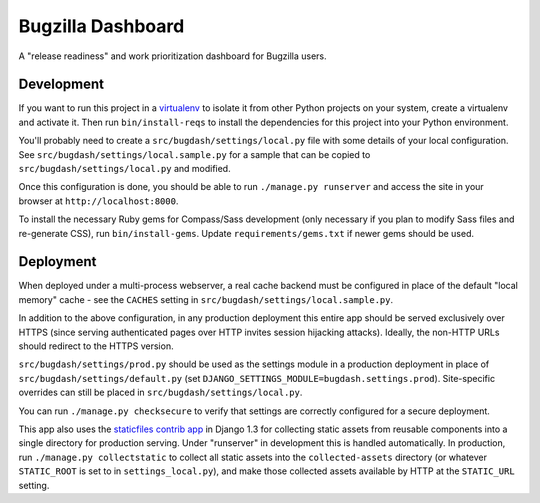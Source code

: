 Bugzilla Dashboard
==================

A "release readiness" and work prioritization dashboard for Bugzilla users.

Development
-----------

If you want to run this project in a `virtualenv`_ to isolate it from
other Python projects on your system, create a virtualenv and activate
it.  Then run ``bin/install-reqs`` to install the dependencies for
this project into your Python environment.

You'll probably need to create a ``src/bugdash/settings/local.py`` file with
some details of your local configuration.  See
``src/bugdash/settings/local.sample.py`` for a sample that can be copied to
``src/bugdash/settings/local.py`` and modified.

Once this configuration is done, you should be able to run ``./manage.py
runserver`` and access the site in your browser at
``http://localhost:8000``.

.. _virtualenv: http://www.virtualenv.org

To install the necessary Ruby gems for Compass/Sass development (only
necessary if you plan to modify Sass files and re-generate CSS), run
``bin/install-gems``.  Update ``requirements/gems.txt`` if newer gems should
be used.

Deployment
----------

When deployed under a multi-process webserver, a real cache backend must be
configured in place of the default "local memory" cache - see the ``CACHES``
setting in ``src/bugdash/settings/local.sample.py``.

In addition to the above configuration, in any production deployment
this entire app should be served exclusively over HTTPS (since serving
authenticated pages over HTTP invites session hijacking
attacks). Ideally, the non-HTTP URLs should redirect to the HTTPS
version.

``src/bugdash/settings/prod.py`` should be used as the settings module in a
production deployment in place of ``src/bugdash/settings/default.py`` (set
``DJANGO_SETTINGS_MODULE=bugdash.settings.prod``). Site-specific overrides
can still be placed in ``src/bugdash/settings/local.py``.

You can run ``./manage.py checksecure`` to verify that settings are correctly
configured for a secure deployment.

This app also uses the `staticfiles contrib app`_ in Django 1.3 for
collecting static assets from reusable components into a single
directory for production serving.  Under "runserver" in development
this is handled automatically.  In production, run ``./manage.py
collectstatic`` to collect all static assets into the
``collected-assets`` directory (or whatever ``STATIC_ROOT`` is set to
in ``settings_local.py``), and make those collected assets available
by HTTP at the ``STATIC_URL`` setting.

.. _staticfiles contrib app: http://docs.djangoproject.com/en/1.3/howto/static-files/
